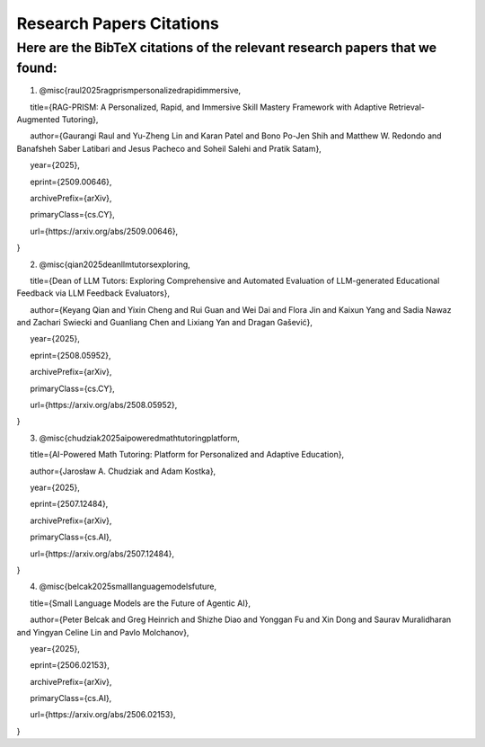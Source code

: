 ================
Research Papers Citations
================

Here are the BibTeX citations of the relevant research papers that we found:
=============

1. @misc{raul2025ragprismpersonalizedrapidimmersive,

      title={RAG-PRISM: A Personalized, Rapid, and Immersive Skill Mastery Framework with Adaptive Retrieval-Augmented Tutoring}, 

      author={Gaurangi Raul and Yu-Zheng Lin and Karan Patel and Bono Po-Jen Shih and Matthew W. Redondo and Banafsheh Saber Latibari and Jesus Pacheco and Soheil Salehi and Pratik Satam},

      year={2025},

      eprint={2509.00646},

      archivePrefix={arXiv},

      primaryClass={cs.CY},

      url={https\://arxiv.org/abs/2509.00646}, 

}

2. @misc{qian2025deanllmtutorsexploring,

      title={Dean of LLM Tutors: Exploring Comprehensive and Automated Evaluation of LLM-generated Educational Feedback via LLM Feedback Evaluators}, 

      author={Keyang Qian and Yixin Cheng and Rui Guan and Wei Dai and Flora Jin and Kaixun Yang and Sadia Nawaz and Zachari Swiecki and Guanliang Chen and Lixiang Yan and Dragan Gašević},

      year={2025},

      eprint={2508.05952},

      archivePrefix={arXiv},

      primaryClass={cs.CY},

      url={https\://arxiv.org/abs/2508.05952}, 

}

3. @misc{chudziak2025aipoweredmathtutoringplatform,

      title={AI-Powered Math Tutoring: Platform for Personalized and Adaptive Education}, 

      author={Jarosław A. Chudziak and Adam Kostka},

      year={2025},

      eprint={2507.12484},

      archivePrefix={arXiv},

      primaryClass={cs.AI},

      url={https\://arxiv.org/abs/2507.12484}, 

}

4. @misc{belcak2025smalllanguagemodelsfuture,

      title={Small Language Models are the Future of Agentic AI}, 

      author={Peter Belcak and Greg Heinrich and Shizhe Diao and Yonggan Fu and Xin Dong and Saurav Muralidharan and Yingyan Celine Lin and Pavlo Molchanov},

      year={2025},

      eprint={2506.02153},

      archivePrefix={arXiv},

      primaryClass={cs.AI},

      url={https\://arxiv.org/abs/2506.02153}, 

}
